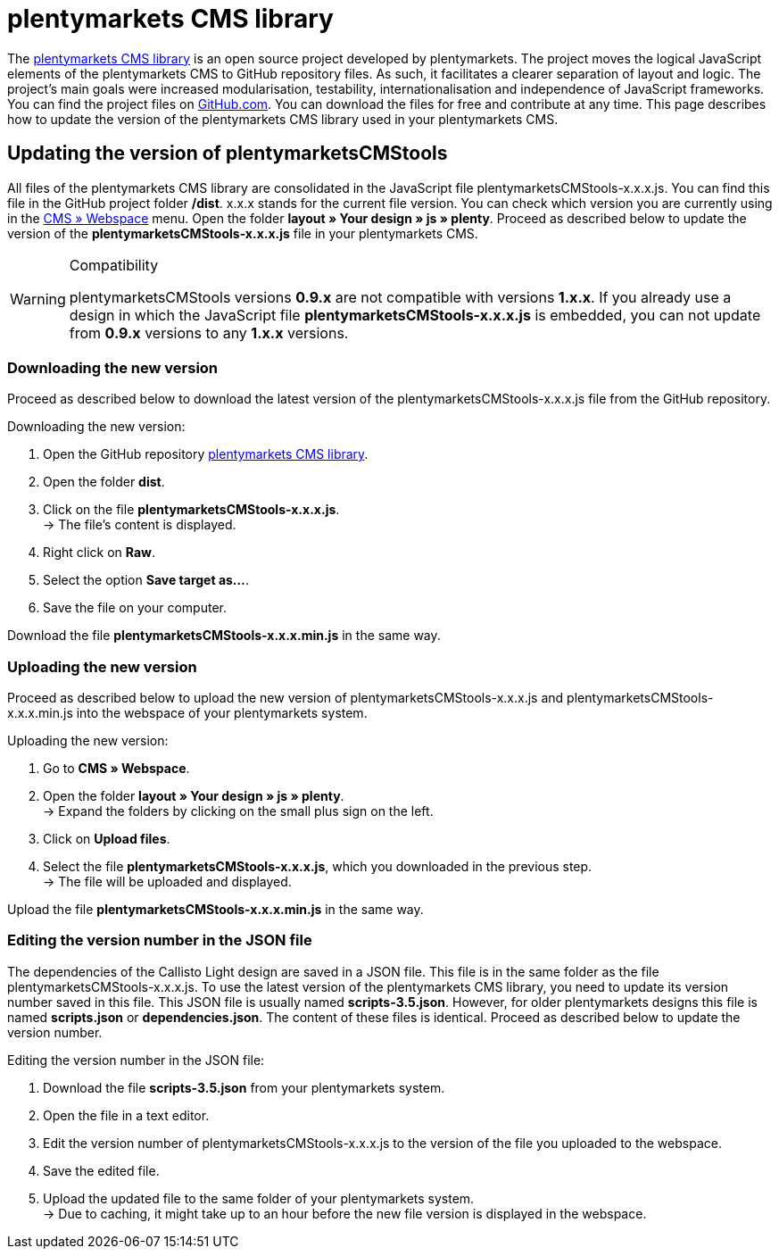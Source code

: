 = plentymarkets CMS library
:lang: en
// include::{includedir}/_header.adoc[]
:position: 120

The link:https://github.com/plentymarkets/plenty-cms-library[plentymarkets CMS library^] is an open source project developed by plentymarkets. The project moves the logical JavaScript elements of the plentymarkets CMS to GitHub repository files. As such, it facilitates a clearer separation of layout and logic. The project's main goals were increased modularisation, testability, internationalisation and independence of JavaScript frameworks. +
You can find the project files on link:https://github.com/plentymarkets/plenty-cms-library[GitHub.com^]. You can download the files for free and contribute at any time. This page describes how to update the version of the plentymarkets CMS library used in your plentymarkets CMS.

== Updating the version of plentymarketsCMStools

All files of the plentymarkets CMS library are consolidated in the JavaScript file plentymarketsCMStools-x.x.x.js. You can find this file in the GitHub project folder */dist*. x.x.x stands for the current file version. You can check which version you are currently using in the <<omni-channel/online-store/setting-up-clients/cms#webspace, CMS » Webspace>> menu. Open the folder *layout » Your design » js » plenty*. Proceed as described below to update the version of the *plentymarketsCMStools-x.x.x.js* file in your plentymarkets CMS.

[WARNING]
.Compatibility
====
plentymarketsCMStools versions *0.9.x* are not compatible with versions *1.x.x*. If you already use a design in which the JavaScript file *plentymarketsCMStools-x.x.x.js* is embedded,
you can not update from *0.9.x* versions to any *1.x.x* versions.
====

=== Downloading the new version

Proceed as described below to download the latest version of the plentymarketsCMStools-x.x.x.js file from the GitHub repository.

[.instruction]
Downloading the new version:

. Open the GitHub repository link:https://github.com/plentymarkets/plenty-cms-library[plentymarkets CMS library^].
. Open the folder *dist*.
. Click on the file *plentymarketsCMStools-x.x.x.js*. +
→ The file's content is displayed.
. Right click on *Raw*.
. Select the option *Save target as...*.
. Save the file on your computer.

Download the file *plentymarketsCMStools-x.x.x.min.js* in the same way.

=== Uploading the new version

Proceed as described below to upload the new version of plentymarketsCMStools-x.x.x.js and plentymarketsCMStools-x.x.x.min.js into the webspace of your plentymarkets system.

[.instruction]
Uploading the new version:

. Go to *CMS » Webspace*.
. Open the folder *layout » Your design » js » plenty*. +
→ Expand the folders by clicking on the small plus sign on the left.
. Click on *Upload files*.
. Select the file *plentymarketsCMStools-x.x.x.js*, which you downloaded in the previous step. +
→ The file will be uploaded and displayed.

Upload the file *plentymarketsCMStools-x.x.x.min.js* in the same way.

=== Editing the version number in the JSON file

The dependencies of the Callisto Light design are saved in a JSON file. This file is in the same folder as the file plentymarketsCMStools-x.x.x.js. To use the latest version of the plentymarkets CMS library, you need to update its version number saved in this file. This JSON file is usually named *scripts-3.5.json*. However, for older plentymarkets designs this file is named *scripts.json* or *dependencies.json*. The content of these files is identical. Proceed as described below to update the version number.

[.instruction]
Editing the version number in the JSON file:

. Download the file *scripts-3.5.json* from your plentymarkets system.
. Open the file in a text editor.
. Edit the version number of plentymarketsCMStools-x.x.x.js to the version of the file you uploaded to the webspace.
. Save the edited file.
. Upload the updated file to the same folder of your plentymarkets system. +
→ Due to caching, it might take up to an hour before the new file version is displayed in the webspace.
